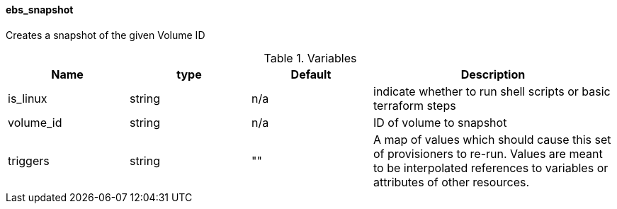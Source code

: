 ==== ebs_snapshot

Creates a snapshot of the given Volume ID


[cols="1,1,1,2", options="header"]
.Variables
|===
|Name
|type
|Default
|Description

|is_linux
|string
|n/a
|indicate whether to run shell scripts or basic terraform steps

|volume_id
|string
|n/a
|ID of volume to snapshot

|triggers
|string
|""
|A map of values which should cause this set of provisioners to re-run. Values are meant to be interpolated references to variables or attributes of other resources.

|===
